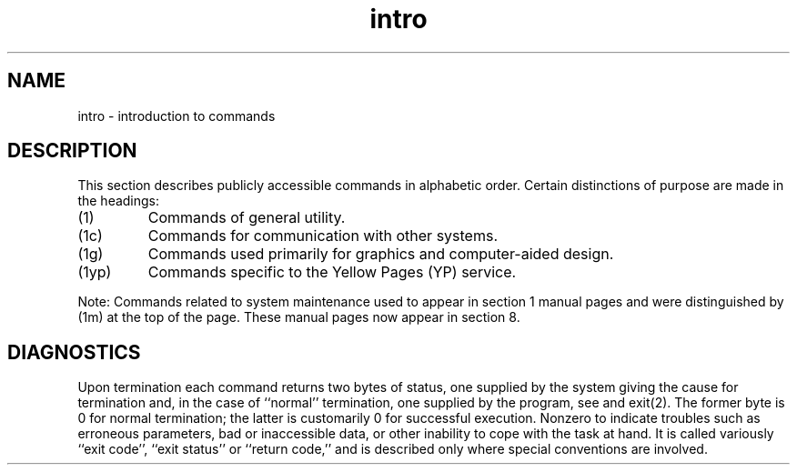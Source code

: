 .TH intro 1
.SH NAME
intro \- introduction to commands
.SH DESCRIPTION
This section describes publicly accessible commands in alphabetic order.
Certain distinctions of purpose are made in the headings:
.TP
(1)
Commands of general utility.
.TP
(1c)
Commands for communication with other systems.
.TP
(1g)
Commands used primarily for graphics and computer-aided design.
.TP
(1yp)
Commands specific to the Yellow Pages (YP) service.
.PP
Note: Commands related to system maintenance used to appear in
section 1 manual pages and were distinguished by (1m) at the top of the
page.  These manual pages now appear in section 8.
.SH DIAGNOSTICS
Upon termination each command returns two bytes of status,
one supplied by the system giving the cause for
termination and, in the case of ``normal'' termination,
one supplied by the program, see
.PN wait
and exit(2).
The former byte is 0 for normal termination; the latter
is customarily 0 for successful execution.  
Nonzero to indicate troubles such as erroneous parameters,
bad or inaccessible data,
or other inability to cope with the task at hand.
It is called variously ``exit code'', ``exit status'' or
``return code,'' and is described only where
special conventions are involved.
